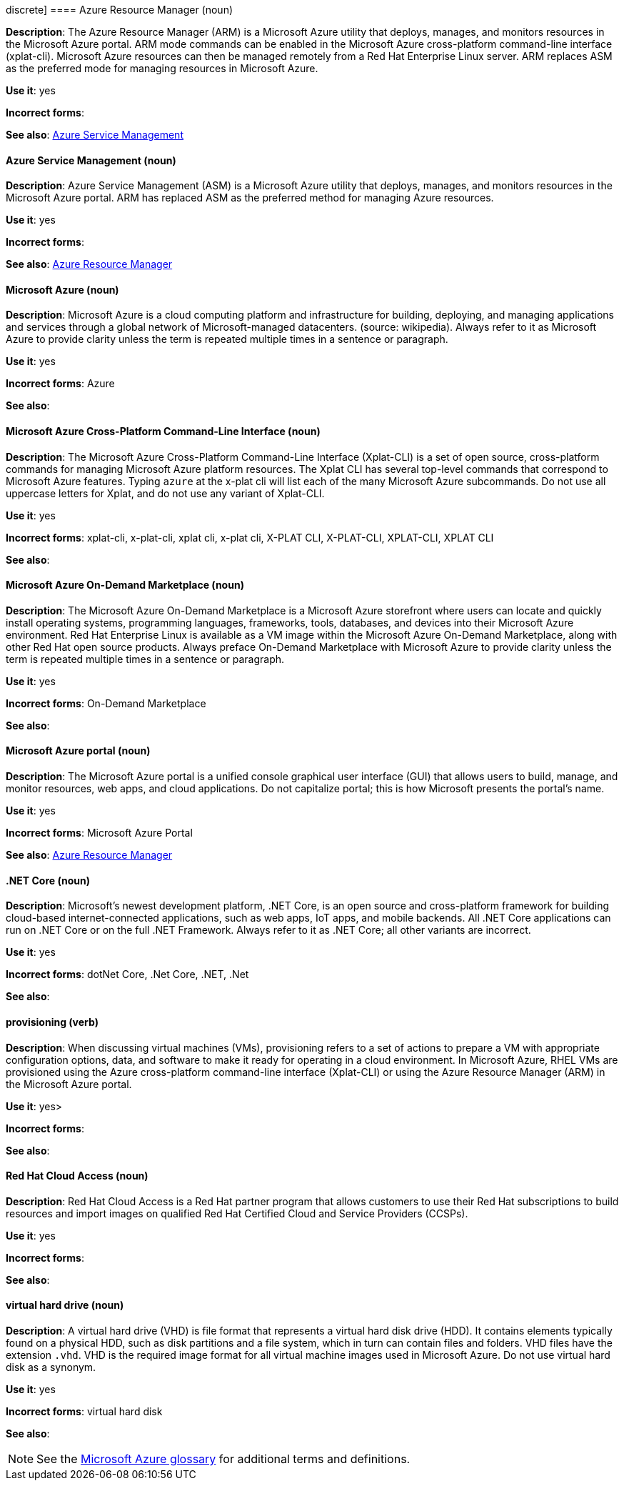 discrete]
==== Azure Resource Manager (noun)
[[arm]]
*Description*: The Azure Resource Manager (ARM) is a Microsoft Azure utility that deploys, manages, and monitors resources in the Microsoft Azure portal. ARM mode commands can be enabled in the Microsoft Azure cross-platform command-line interface (xplat-cli). Microsoft Azure resources can then be managed remotely from a Red Hat Enterprise Linux server. ARM replaces ASM as the preferred mode for managing resources in Microsoft Azure.

*Use it*: yes

*Incorrect forms*: 

*See also*: xref:asm[Azure Service Management]


[discrete]
==== Azure Service Management (noun)
[[asm]]
*Description*: Azure Service Management (ASM) is a Microsoft Azure utility that deploys, manages, and monitors resources in the Microsoft Azure portal. ARM has replaced ASM as the preferred method for managing Azure resources.

*Use it*: yes

*Incorrect forms*: 

*See also*: xref:xref:arm[Azure Resource Manager]


[discrete]
==== Microsoft Azure (noun)
[[azure]]
*Description*: Microsoft Azure is a cloud computing platform and infrastructure for building, deploying, and managing applications and services through a global network of Microsoft-managed datacenters. (source: wikipedia). Always refer to it as Microsoft Azure to provide clarity unless the term is repeated multiple times in a sentence or paragraph.

*Use it*: yes

*Incorrect forms*: Azure

*See also*:

[discrete]
==== Microsoft Azure Cross-Platform Command-Line Interface (noun)
[[xplat]]
*Description*: The Microsoft Azure Cross-Platform Command-Line Interface (Xplat-CLI) is a set of open source, cross-platform commands for managing Microsoft Azure platform resources. The Xplat CLI has several top-level commands that correspond to Microsoft Azure features. Typing `azure` at the x-plat cli will list each of the many Microsoft Azure subcommands. Do not use all uppercase letters for Xplat, and do not use any variant of Xplat-CLI.

*Use it*: yes

*Incorrect forms*: xplat-cli, x-plat-cli, xplat cli, x-plat cli, X-PLAT CLI, X-PLAT-CLI, XPLAT-CLI, XPLAT CLI

*See also*:

[discrete]
==== Microsoft Azure On-Demand Marketplace (noun)
[[on-demand]]
*Description*: The Microsoft Azure On-Demand Marketplace is a Microsoft Azure storefront where users can locate and quickly install operating systems, programming languages, frameworks, tools, databases, and devices into their Microsoft Azure environment. Red Hat Enterprise Linux is available as a VM image within the Microsoft Azure On-Demand Marketplace, along with other Red Hat open source products. Always preface On-Demand Marketplace with Microsoft Azure to provide clarity unless the term is repeated multiple times in a sentence or paragraph.

*Use it*: yes

*Incorrect forms*: On-Demand Marketplace

*See also*: 


[discrete]
==== Microsoft Azure portal (noun)
[[azure-portal]]
*Description*: The Microsoft Azure portal is a unified console graphical user interface (GUI) that allows users to build, manage, and monitor resources, web apps, and cloud applications. Do not capitalize portal; this is how Microsoft presents the portal's name.

*Use it*: yes

*Incorrect forms*: Microsoft Azure Portal

*See also*: xref:xref:xref:arm[Azure Resource Manager]


[discrete]
==== .NET Core (noun)
[[dotnet]]
*Description*: Microsoft's newest development platform, .NET Core, is an open source and cross-platform framework for building cloud-based internet-connected applications, such as web apps, IoT apps, and mobile backends. All .NET Core applications can run on .NET Core or on the full .NET Framework. Always refer to it as .NET Core; all other variants are incorrect.

*Use it*: yes

*Incorrect forms*: dotNet Core, .Net Core, .NET, .Net

*See also*:


[discrete]
==== provisioning (verb)
[[provisioning]]
*Description*: When discussing virtual machines (VMs), provisioning refers to a set of actions to prepare a VM with appropriate configuration options, data, and software to make it ready for operating in a cloud environment. In Microsoft Azure, RHEL VMs are provisioned using the Azure cross-platform command-line interface (Xplat-CLI) or using the Azure Resource Manager (ARM) in the Microsoft Azure portal.

*Use it*: yes>

*Incorrect forms*:

*See also*:


[discrete]
==== Red Hat Cloud Access (noun)
[[cloud-access]]
*Description*: Red Hat Cloud Access is a Red Hat partner program that allows customers to use their Red Hat subscriptions to build resources and import images on qualified Red Hat Certified Cloud and Service Providers (CCSPs).

*Use it*: yes

*Incorrect forms*:

*See also*:

[discrete]
==== virtual hard drive (noun)
[[vhd]]
*Description*: A virtual hard drive (VHD) is file format that represents a virtual hard disk drive (HDD). It contains elements typically found on a physical HDD, such as disk partitions and a file system, which in turn can contain files and folders. VHD files have the extension `.vhd`. VHD is the required image format for all virtual machine images used in Microsoft Azure. Do not use virtual hard disk as a synonym.

*Use it*: yes

*Incorrect forms*: virtual hard disk

*See also*:


[NOTE]
====
See the https://azure.microsoft.com/en-us/documentation/articles/azure-glossary-cloud-terminology/[Microsoft Azure glossary] for additional terms and definitions.
====
